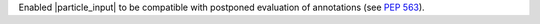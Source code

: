 Enabled |particle_input| to be compatible with postponed evaluation of
annotations (see :pep:`563`).
